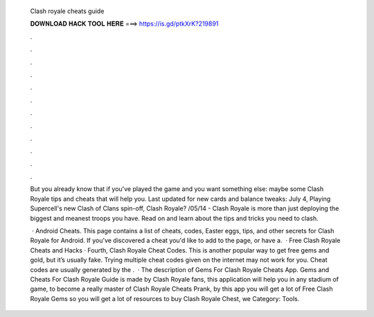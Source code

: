   Clash royale cheats guide
  
  
  
  𝐃𝐎𝐖𝐍𝐋𝐎𝐀𝐃 𝐇𝐀𝐂𝐊 𝐓𝐎𝐎𝐋 𝐇𝐄𝐑𝐄 ===> https://is.gd/ptkXrK?219891
  
  
  
  .
  
  
  
  .
  
  
  
  .
  
  
  
  .
  
  
  
  .
  
  
  
  .
  
  
  
  .
  
  
  
  .
  
  
  
  .
  
  
  
  .
  
  
  
  .
  
  
  
  .
  
  But you already know that if you've played the game and you want something else: maybe some Clash Royale tips and cheats that will help you. Last updated for new cards and balance tweaks: July 4, Playing Supercell's new Clash of Clans spin-off, Clash Royale? /05/14 - Clash Royale is more than just deploying the biggest and meanest troops you have. Read on and learn about the tips and tricks you need to clash.
  
   · Android Cheats. This page contains a list of cheats, codes, Easter eggs, tips, and other secrets for Clash Royale for Android. If you've discovered a cheat you'd like to add to the page, or have a.  · Free Clash Royale Cheats and Hacks · Fourth, Clash Royale Cheat Codes. This is another popular way to get free gems and gold, but it’s usually fake. Trying multiple cheat codes given on the internet may not work for you. Cheat codes are usually generated by the .  · The description of Gems For Clash Royale Cheats App. Gems and Cheats For Clash Royale Guide is made by Clash Royale fans, this application will help you in any stadium of game, to become a really master of Clash Royale Cheats Prank, by this app you will get a lot of Free Clash Royale Gems so you will get a lot of resources to buy Clash Royale Chest, we Category: Tools.
